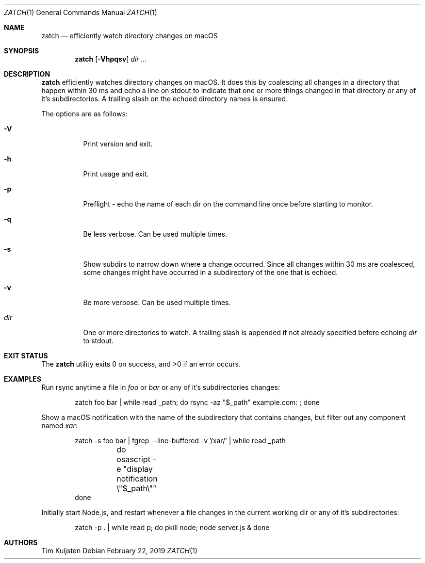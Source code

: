 .\" Copyright (c) 2018, 2019 Tim Kuijsten
.\"
.\" Permission to use, copy, modify, and/or distribute this software for any
.\" purpose with or without fee is hereby granted, provided that the above
.\" copyright notice and this permission notice appear in all copies.
.\"
.\" THE SOFTWARE IS PROVIDED "AS IS" AND THE AUTHOR DISCLAIMS ALL WARRANTIES
.\" WITH REGARD TO THIS SOFTWARE INCLUDING ALL IMPLIED WARRANTIES OF
.\" MERCHANTABILITY AND FITNESS. IN NO EVENT SHALL THE AUTHOR BE LIABLE FOR
.\" ANY SPECIAL, DIRECT, INDIRECT, OR CONSEQUENTIAL DAMAGES OR ANY DAMAGES
.\" WHATSOEVER RESULTING FROM LOSS OF USE, DATA OR PROFITS, WHETHER IN AN
.\" ACTION OF CONTRACT, NEGLIGENCE OR OTHER TORTIOUS ACTION, ARISING OUT OF
.\" OR IN CONNECTION WITH THE USE OR PERFORMANCE OF THIS SOFTWARE.
.\"
.Dd $Mdocdate: February 22 2019 $
.Dt ZATCH 1
.Os
.Sh NAME
.Nm zatch
.Nd efficiently watch directory changes on macOS
.Sh SYNOPSIS
.Nm
.Op Fl Vhpqsv
.Ar dir ...
.Sh DESCRIPTION
.Nm
efficiently watches directory changes on macOS.
It does this by coalescing all changes in a directory that happen within 30 ms
and echo a line on stdout to indicate that one or more things changed in that
directory or any of it's subdirectories.
A trailing slash on the echoed directory names is ensured.
.Pp
The options are as follows:
.Bl -tag -width Ds
.It Fl V
Print version and exit.
.It Fl h
Print usage and exit.
.It Fl p
Preflight - echo the name of each dir on the command line once before starting
to monitor.
.It Fl q
Be less verbose.
Can be used multiple times.
.It Fl s
Show subdirs to narrow down where a change occurred.
Since all changes within 30 ms are coalesced, some changes might have occurred
in a subdirectory of the one that is echoed.
.It Fl v
Be more verbose.
Can be used multiple times.
.It Ar dir
One or more directories to watch.
A trailing slash is appended if not already specified before echoing
.Ar dir
to
.Dv stdout .
.El
.Sh EXIT STATUS
.Ex -std 
.Sh EXAMPLES
Run rsync anytime a file in
.Em foo
or
.Em bar
or any of it's subdirectories changes:
.Bd -literal -offset indent
zatch foo bar | while read _path; do rsync -az "$_path" example.com: ; done
.Ed
.Pp
Show a macOS notification with the name of the subdirectory that contains
changes, but filter out any component named
.Em xar :
.Bd -literal -offset indent
zatch -s foo bar | fgrep --line-buffered -v '/xar/' | while read _path
	do osascript -e "display notification \\"$_path\\""
done
.Ed
.Pp
Initially start Node.js, and restart whenever a file changes in the current
working dir or any of it's subdirectories:
.Bd -literal -offset indent
zatch -p . | while read p; do pkill node; node server.js & done
.Ed
.Sh AUTHORS
.An -nosplit
.An Tim Kuijsten
